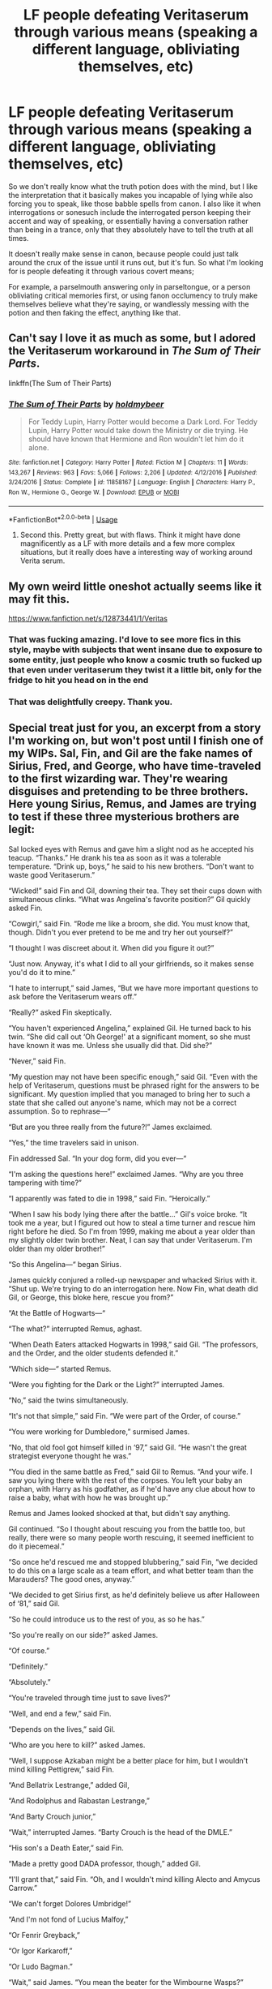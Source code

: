 #+TITLE: LF people defeating Veritaserum through various means (speaking a different language, obliviating themselves, etc)

* LF people defeating Veritaserum through various means (speaking a different language, obliviating themselves, etc)
:PROPERTIES:
:Author: Uncommonality
:Score: 54
:DateUnix: 1584104048.0
:DateShort: 2020-Mar-13
:FlairText: Request
:END:
So we don't really know what the truth potion does with the mind, but I like the interpretation that it basically makes you incapable of lying while also forcing you to speak, like those babble spells from canon. I also like it when interrogations or sonesuch include the interrogated person keeping their accent and way of speaking, or essentially having a conversation rather than being in a trance, only that they absolutely have to tell the truth at all times.

It doesn't really make sense in canon, because people could just talk around the crux of the issue until it runs out, but it's fun. So what I'm looking for is people defeating it through various covert means;

For example, a parselmouth answering only in parseltongue, or a person obliviating critical memories first, or using fanon occlumency to truly make themselves believe what they're saying, or wandlessly messing with the potion and then faking the effect, anything like that.


** Can't say I love it as much as some, but I adored the Veritaserum workaround in /The Sum of Their Parts/.

linkffn(The Sum of Their Parts)
:PROPERTIES:
:Author: Vike_Me
:Score: 23
:DateUnix: 1584111972.0
:DateShort: 2020-Mar-13
:END:

*** [[https://www.fanfiction.net/s/11858167/1/][*/The Sum of Their Parts/*]] by [[https://www.fanfiction.net/u/7396284/holdmybeer][/holdmybeer/]]

#+begin_quote
  For Teddy Lupin, Harry Potter would become a Dark Lord. For Teddy Lupin, Harry Potter would take down the Ministry or die trying. He should have known that Hermione and Ron wouldn't let him do it alone.
#+end_quote

^{/Site/:} ^{fanfiction.net} ^{*|*} ^{/Category/:} ^{Harry} ^{Potter} ^{*|*} ^{/Rated/:} ^{Fiction} ^{M} ^{*|*} ^{/Chapters/:} ^{11} ^{*|*} ^{/Words/:} ^{143,267} ^{*|*} ^{/Reviews/:} ^{963} ^{*|*} ^{/Favs/:} ^{5,066} ^{*|*} ^{/Follows/:} ^{2,206} ^{*|*} ^{/Updated/:} ^{4/12/2016} ^{*|*} ^{/Published/:} ^{3/24/2016} ^{*|*} ^{/Status/:} ^{Complete} ^{*|*} ^{/id/:} ^{11858167} ^{*|*} ^{/Language/:} ^{English} ^{*|*} ^{/Characters/:} ^{Harry} ^{P.,} ^{Ron} ^{W.,} ^{Hermione} ^{G.,} ^{George} ^{W.} ^{*|*} ^{/Download/:} ^{[[http://www.ff2ebook.com/old/ffn-bot/index.php?id=11858167&source=ff&filetype=epub][EPUB]]} ^{or} ^{[[http://www.ff2ebook.com/old/ffn-bot/index.php?id=11858167&source=ff&filetype=mobi][MOBI]]}

--------------

*FanfictionBot*^{2.0.0-beta} | [[https://github.com/tusing/reddit-ffn-bot/wiki/Usage][Usage]]
:PROPERTIES:
:Author: FanfictionBot
:Score: 8
:DateUnix: 1584111993.0
:DateShort: 2020-Mar-13
:END:

**** Second this. Pretty great, but with flaws. Think it might have done magnificently as a LF with more details and a few more complex situations, but it really does have a interesting way of working around Verita serum.
:PROPERTIES:
:Author: DarthGhengis
:Score: 6
:DateUnix: 1584138613.0
:DateShort: 2020-Mar-14
:END:


** My own weird little oneshot actually seems like it may fit this.

[[https://www.fanfiction.net/s/12873441/1/Veritas]]
:PROPERTIES:
:Author: Asviloka
:Score: 17
:DateUnix: 1584126154.0
:DateShort: 2020-Mar-13
:END:

*** That was fucking amazing. I'd love to see more fics in this style, maybe with subjects that went insane due to exposure to some entity, just people who know a cosmic truth so fucked up that even under veritaserum they twist it a little bit, only for the fridge to hit you head on in the end
:PROPERTIES:
:Author: Uncommonality
:Score: 3
:DateUnix: 1584127207.0
:DateShort: 2020-Mar-13
:END:


*** That was delightfully creepy. Thank you.
:PROPERTIES:
:Author: MTheLoud
:Score: 2
:DateUnix: 1584150462.0
:DateShort: 2020-Mar-14
:END:


** Special treat just for you, an excerpt from a story I'm working on, but won't post until I finish one of my WIPs. Sal, Fin, and Gil are the fake names of Sirius, Fred, and George, who have time-traveled to the first wizarding war. They're wearing disguises and pretending to be three brothers. Here young Sirius, Remus, and James are trying to test if these three mysterious brothers are legit:

Sal locked eyes with Remus and gave him a slight nod as he accepted his teacup. “Thanks.” He drank his tea as soon as it was a tolerable temperature. “Drink up, boys,” he said to his new brothers. “Don't want to waste good Veritaserum.”

“Wicked!” said Fin and Gil, downing their tea. They set their cups down with simultaneous clinks. “What was Angelina's favorite position?” Gil quickly asked Fin.

“Cowgirl,” said Fin. “Rode me like a broom, she did. You must know that, though. Didn't you ever pretend to be me and try her out yourself?”

“I thought I was discreet about it. When did you figure it out?”

“Just now. Anyway, it's what I did to all your girlfriends, so it makes sense you'd do it to mine.”

“I hate to interrupt,” said James, “But we have more important questions to ask before the Veritaserum wears off.”

“Really?” asked Fin skeptically.

“You haven't experienced Angelina,” explained Gil. He turned back to his twin. “She did call out ‘Oh George!' at a significant moment, so she must have known it was me. Unless she usually did that. Did she?”

“Never,” said Fin.

“My question may not have been specific enough,” said Gil. “Even with the help of Veritaserum, questions must be phrased right for the answers to be significant. My question implied that you managed to bring her to such a state that she called out anyone's name, which may not be a correct assumption. So to rephrase---“

“But are you three really from the future?!” James exclaimed.

“Yes,” the time travelers said in unison.

Fin addressed Sal. “In your dog form, did you ever---“

“I'm asking the questions here!” exclaimed James. “Why are you three tampering with time?”

“I apparently was fated to die in 1998,” said Fin. “Heroically.”

“When I saw his body lying there after the battle...” Gil's voice broke. “It took me a year, but I figured out how to steal a time turner and rescue him right before he died. So I'm from 1999, making me about a year older than my slightly older twin brother. Neat, I can say that under Veritaserum. I'm older than my older brother!”

“So this Angelina---“ began Sirius.

James quickly conjured a rolled-up newspaper and whacked Sirius with it. “Shut up. We're trying to do an interrogation here. Now Fin, what death did Gil, or George, this bloke here, rescue you from?”

“At the Battle of Hogwarts---“

“The what?” interrupted Remus, aghast.

“When Death Eaters attacked Hogwarts in 1998,” said Gil. “The professors, and the Order, and the older students defended it.”

“Which side---“ started Remus.

“Were you fighting for the Dark or the Light?” interrupted James.

“No,” said the twins simultaneously.

“It's not that simple,” said Fin. “We were part of the Order, of course.”

“You were working for Dumbledore,” surmised James.

“No, that old fool got himself killed in ‘97,” said Gil. “He wasn't the great strategist everyone thought he was.”

“You died in the same battle as Fred,” said Gil to Remus. “And your wife. I saw you lying there with the rest of the corpses. You left your baby an orphan, with Harry as his godfather, as if he'd have any clue about how to raise a baby, what with how he was brought up.”

Remus and James looked shocked at that, but didn't say anything.

Gil continued. “So I thought about rescuing you from the battle too, but really, there were so many people worth rescuing, it seemed inefficient to do it piecemeal.”

“So once he'd rescued me and stopped blubbering,” said Fin, “we decided to do this on a large scale as a team effort, and what better team than the Marauders? The good ones, anyway.”

“We decided to get Sirius first, as he'd definitely believe us after Halloween of ‘81,” said Gil.

“So he could introduce us to the rest of you, as so he has.”

“So you're really on our side?” asked James.

“Of course.”

“Definitely.”

“Absolutely.”

“You're traveled through time just to save lives?”

“Well, and end a few,” said Fin.

“Depends on the lives,” said Gil.

“Who are you here to kill?” asked James.

“Well, I suppose Azkaban might be a better place for him, but I wouldn't mind killing Pettigrew,” said Fin.

“And Bellatrix Lestrange,” added Gil,

“And Rodolphus and Rabastan Lestrange,”

“And Barty Crouch junior,”

“Wait,” interrupted James. “Barty Crouch is the head of the DMLE.”

“His son's a Death Eater,” said Fin.

“Made a pretty good DADA professor, though,” added Gil.

“I'll grant that,” said Fin. “Oh, and I wouldn't mind killing Alecto and Amycus Carrow.”

“We can't forget Dolores Umbridge!”

“And I'm not fond of Lucius Malfoy,”

“Or Fenrir Greyback,”

“Or Igor Karkaroff,”

“Or Ludo Bagman.”

“Wait,” said James. “You mean the beater for the Wimbourne Wasps?”

“He cheated us out of our World Cup winnings,” explained Fin.

“Not that we want to kill him over that, exactly,”

“Just make him suffer a little,”

“Or a medium amount,”

“And various other Death Eaters.”

“Like Evan Rosier,”

“Walden McNair,”

“What's-his-name Nott, Theodore's dad,”

“Crabbe, Vincent's dad,”

“Goyle, Gregory's dad,

“Antonin Dolohov, before he kills Gideon and Fabian and Professor Lupin,”

“Ooh, that's a good one. And Augustus Rookwood,”

“And Something Avery,”

“Gibbon, not the monkey, the Death Eater.”

“Jugson,”

“Mulciber,”

“Selwyn and Travers, for what they did to Mr. Lovegood.”

“And Corban Yaxley, earlier this time,”

“Thorfinn Rowle, although his incompetence may have hurt his own side more than ours.”

“Yeah, I'm not sure about him. How about Petunia and Vernon Dursley?”

“Hm. Do they deserve death, though? Maybe just imprisonment. In a cupboard.”

“Wait,” said James. “You mean Lily's sister?”

“Yes. Although if we're going to name them we should also name Albus Dumbledore, although he has at least some good qualities.”

“Do those good qualities make up for him plotting to kill Harry, though?”

“What?!” exclaimed Sal.

“He had this overly-elaborate plan of human sacrifice for the greater good,” explained Fin.

“It sucked,” said Gil.

“But Harry...” said Sal.

“You don't mean...” started Sirius.

“My godson,” explained Sal. He looked at James. “Harry James Potter. Your son.” He looked back to the twins. “You're saying Dumbledore's plan involves killing him?!”

“Yes,” the twins said in unison.

James fell off his beanbag. “What?!”

“Does Harry turn out evil or something?” sputtered Sal.

“No.”

“Harry's a good friend of ours.”

“Best seeker the Gryffindor team ever had.”

“Invested his Triwizard Tournament prize money in our business,”

“Married our sister,”

“Saved the wizarding world.”

“But Dumbledore is a snazzy dresser,” said Fin.

“True. Gave us candy,” added Gil.

“Very true. Let's just wait for him to kill himself.”

“All right. Well technically he had Snape do it for him.”

“How about Snape, though?” asked Fin.

“Hmm... No, we probably shouldn't.”

“He sliced your ear off. Got professor Lupin's old tweed jacket so bloodstained he had to throw it away, and what he wore after that was even shabbier.”

“True. Harry likes him for some reason though, so let's not.”

“Maybe because Snape killed Dumbledore.”

“Yeah, that does make Snape more likable.”

“We're running out of names of people we'd kill.”

“Except---“

“Don't say it.”

“I don't like this question.”

“You're making us sound like rampaging murderers.”

“Ask something else, quick.”

“I have a question about those pills,” started Remus quietly.

“No distractions,” said James.

Remus shut up and faded into the background in that way he had.

“They're trying to fight the Veritaserum,” explained James. “They're hiding something.” He turned back to the time travelers. “What are you trying to hide? Who are you really here to kill?”

“Voldemort! Oh shit,” said all three brothers at once.

Gil tilted his head to the side. “Did you hear that?”

“Sounded like apparition,” said Remus. He was instantly on his feet, wand drawn. “He has a taboo on his name.“

“Guess you should have thought of that before giving us Veritaserum,” said Fin. “Disapparate! Evasive maneuvers, then meet you at the Shack.” He turned on the spot. “Fuck, anti-disapparition ward. All right, we stand and fight.”

Gil started pulling things from the inner pockets of his green dragonhide jacket. He distributed a pair of flimsy black-plastic-framed eyeglasses to each of them. Each pair was equipped with bushy black eyebrows and a large pale nose. “Put these on, fast.”

“Disguises?” asked James, looking at his pair skeptically. “I don't think---“

James stopped talking when Gil reached into his pocket again and drew forth a small black box. He opened it, and that was the last thing Sal saw for a moment. The world went black.

“I suggest you put the glasses on,” came the disembodied voice of one of the twins, his grin obvious in his voice.

“Peruvian Instant Darkness Powder,” said the other twin. “Those glasses are the only way to see through it. Patented.”

Sal put on the glasses and found that he could see, but only in shades of grey, like an old muggle movie.

Everyone drew their wands.

“About time,” Gil said with a wicked grin. “This meeting was getting dull.”

“How convenient!” said Fin in delight. “Our targets have come to us!”
:PROPERTIES:
:Author: MTheLoud
:Score: 13
:DateUnix: 1584140327.0
:DateShort: 2020-Mar-14
:END:

*** Oh, that was brilliant. Loved it.
:PROPERTIES:
:Author: StarOfTheSouth
:Score: 2
:DateUnix: 1584165799.0
:DateShort: 2020-Mar-14
:END:


*** That was great. Thank you for doing proper twinspeak.
:PROPERTIES:
:Author: Uncommonality
:Score: 2
:DateUnix: 1584171354.0
:DateShort: 2020-Mar-14
:END:


** Be technically correct. The best kind of correct.
:PROPERTIES:
:Author: ABZB
:Score: 10
:DateUnix: 1584119129.0
:DateShort: 2020-Mar-13
:END:


** In chapter 7 of my story, someone protects a secret by intentionally babbling other secrets to distract the interrogator.

I will update this, but right now I'm a bit distracted by news and life and stuff.

linkao3([[https://archiveofourown.org/works/15430560/chapters/35816418]])
:PROPERTIES:
:Author: MTheLoud
:Score: 4
:DateUnix: 1584138648.0
:DateShort: 2020-Mar-14
:END:

*** [[https://archiveofourown.org/works/15430560][*/In the Bleak Midwinter/*]] by [[https://www.archiveofourown.org/users/TheLoud/pseuds/TheLoud][/TheLoud/]]

#+begin_quote
  After escaping from Merope in London and fleeing back to Little Hangleton, Tom Riddle had thought he was free of witches. He wasn't expecting yet another witch to turn up on his doorstep. This one seems different, but she too smells of Amortentia. Can he trust her when she tells him that she has brought him his baby from a London orphanage?
#+end_quote

^{/Site/:} ^{Archive} ^{of} ^{Our} ^{Own} ^{*|*} ^{/Fandom/:} ^{Harry} ^{Potter} ^{-} ^{J.} ^{K.} ^{Rowling} ^{*|*} ^{/Published/:} ^{2018-07-25} ^{*|*} ^{/Updated/:} ^{2020-02-23} ^{*|*} ^{/Words/:} ^{151919} ^{*|*} ^{/Chapters/:} ^{18/?} ^{*|*} ^{/Comments/:} ^{799} ^{*|*} ^{/Kudos/:} ^{1216} ^{*|*} ^{/Bookmarks/:} ^{397} ^{*|*} ^{/Hits/:} ^{20585} ^{*|*} ^{/ID/:} ^{15430560} ^{*|*} ^{/Download/:} ^{[[https://archiveofourown.org/downloads/15430560/In%20the%20Bleak%20Midwinter.epub?updated_at=1582508710][EPUB]]} ^{or} ^{[[https://archiveofourown.org/downloads/15430560/In%20the%20Bleak%20Midwinter.mobi?updated_at=1582508710][MOBI]]}

--------------

*FanfictionBot*^{2.0.0-beta} | [[https://github.com/tusing/reddit-ffn-bot/wiki/Usage][Usage]]
:PROPERTIES:
:Author: FanfictionBot
:Score: 1
:DateUnix: 1584138664.0
:DateShort: 2020-Mar-14
:END:


** That specific scenario happens in chapter 3 of linkffn(3559907)

Harry defeats the Veritaserum with the power of Plausible deniability
:PROPERTIES:
:Author: c0smicmuffin
:Score: 1
:DateUnix: 1584154734.0
:DateShort: 2020-Mar-14
:END:

*** [[https://www.fanfiction.net/s/3559907/1/][*/What Would Slytherin Harry Do?/*]] by [[https://www.fanfiction.net/u/559963/Big-D-on-a-Diet][/Big D on a Diet/]]

#+begin_quote
  An ongoing series of one shot stories exploring how Slytherin!Harry would have handled key moments from the books. Events will appear out of order, so don't be surprised if it jumps around. Small but important edit made to Chapter Five
#+end_quote

^{/Site/:} ^{fanfiction.net} ^{*|*} ^{/Category/:} ^{Harry} ^{Potter} ^{*|*} ^{/Rated/:} ^{Fiction} ^{M} ^{*|*} ^{/Chapters/:} ^{8} ^{*|*} ^{/Words/:} ^{44,417} ^{*|*} ^{/Reviews/:} ^{716} ^{*|*} ^{/Favs/:} ^{3,815} ^{*|*} ^{/Follows/:} ^{2,921} ^{*|*} ^{/Updated/:} ^{1/21/2010} ^{*|*} ^{/Published/:} ^{5/27/2007} ^{*|*} ^{/id/:} ^{3559907} ^{*|*} ^{/Language/:} ^{English} ^{*|*} ^{/Genre/:} ^{Humor/Adventure} ^{*|*} ^{/Characters/:} ^{Harry} ^{P.} ^{*|*} ^{/Download/:} ^{[[http://www.ff2ebook.com/old/ffn-bot/index.php?id=3559907&source=ff&filetype=epub][EPUB]]} ^{or} ^{[[http://www.ff2ebook.com/old/ffn-bot/index.php?id=3559907&source=ff&filetype=mobi][MOBI]]}

--------------

*FanfictionBot*^{2.0.0-beta} | [[https://github.com/tusing/reddit-ffn-bot/wiki/Usage][Usage]]
:PROPERTIES:
:Author: FanfictionBot
:Score: 1
:DateUnix: 1584154771.0
:DateShort: 2020-Mar-14
:END:


** linkffn(The Problem with Purity) has defeating veritaserum and obliviation at different points.
:PROPERTIES:
:Author: raseyasriem
:Score: 0
:DateUnix: 1584112933.0
:DateShort: 2020-Mar-13
:END:

*** [[https://www.fanfiction.net/s/4776976/1/][*/The Problem with Purity/*]] by [[https://www.fanfiction.net/u/1341701/Phoenix-Writing][/Phoenix.Writing/]]

#+begin_quote
  As Hermione, Harry, and Ron are about to begin their seventh and final year at Hogwarts, they learn some surprising and dangerous information regarding what it means to be Pure in the wizarding world. HG/SS with H/D. AU after OotP.
#+end_quote

^{/Site/:} ^{fanfiction.net} ^{*|*} ^{/Category/:} ^{Harry} ^{Potter} ^{*|*} ^{/Rated/:} ^{Fiction} ^{M} ^{*|*} ^{/Chapters/:} ^{62} ^{*|*} ^{/Words/:} ^{638,037} ^{*|*} ^{/Reviews/:} ^{5,382} ^{*|*} ^{/Favs/:} ^{6,119} ^{*|*} ^{/Follows/:} ^{1,852} ^{*|*} ^{/Updated/:} ^{12/30/2009} ^{*|*} ^{/Published/:} ^{1/7/2009} ^{*|*} ^{/Status/:} ^{Complete} ^{*|*} ^{/id/:} ^{4776976} ^{*|*} ^{/Language/:} ^{English} ^{*|*} ^{/Genre/:} ^{Romance/Friendship} ^{*|*} ^{/Characters/:} ^{Hermione} ^{G.,} ^{Severus} ^{S.} ^{*|*} ^{/Download/:} ^{[[http://www.ff2ebook.com/old/ffn-bot/index.php?id=4776976&source=ff&filetype=epub][EPUB]]} ^{or} ^{[[http://www.ff2ebook.com/old/ffn-bot/index.php?id=4776976&source=ff&filetype=mobi][MOBI]]}

--------------

*FanfictionBot*^{2.0.0-beta} | [[https://github.com/tusing/reddit-ffn-bot/wiki/Usage][Usage]]
:PROPERTIES:
:Author: FanfictionBot
:Score: 0
:DateUnix: 1584112957.0
:DateShort: 2020-Mar-13
:END:


** [removed]
:PROPERTIES:
:Score: -14
:DateUnix: 1584129533.0
:DateShort: 2020-Mar-13
:END:

*** Just skip the thread if you think it's stupid. That's what request threads are for. Why are you like this?
:PROPERTIES:
:Author: Uncommonality
:Score: 5
:DateUnix: 1584129610.0
:DateShort: 2020-Mar-13
:END:

**** [removed]
:PROPERTIES:
:Score: -16
:DateUnix: 1584129738.0
:DateShort: 2020-Mar-13
:END:

***** This is a request thread. Inside a request thread, a user asks for specific parameters that they wish to be included in fics they want to read. These can, in fact, be non-canon, or perhaps even be against canon altogether! Crazy, right? This is because this is a subreddit dedicated to fanfiction. Fanfiction means original stories written within an established universe. These stories, too, can be non-canon, and it is actually preferred, because copying literature is a crime.
:PROPERTIES:
:Author: Uncommonality
:Score: 7
:DateUnix: 1584130192.0
:DateShort: 2020-Mar-13
:END:

****** [removed]
:PROPERTIES:
:Score: -16
:DateUnix: 1584130374.0
:DateShort: 2020-Mar-13
:END:

******* [removed]
:PROPERTIES:
:Score: 1
:DateUnix: 1584130678.0
:DateShort: 2020-Mar-13
:END:

******** [removed]
:PROPERTIES:
:Score: -6
:DateUnix: 1584130750.0
:DateShort: 2020-Mar-13
:END:

********* [removed]
:PROPERTIES:
:Score: 5
:DateUnix: 1584130839.0
:DateShort: 2020-Mar-13
:END:

********** [removed]
:PROPERTIES:
:Score: -2
:DateUnix: 1584130968.0
:DateShort: 2020-Mar-13
:END:

*********** [removed]
:PROPERTIES:
:Score: 3
:DateUnix: 1584137830.0
:DateShort: 2020-Mar-14
:END:

************ [removed]
:PROPERTIES:
:Score: 0
:DateUnix: 1584138512.0
:DateShort: 2020-Mar-14
:END:

************* [removed]
:PROPERTIES:
:Score: 2
:DateUnix: 1584138663.0
:DateShort: 2020-Mar-14
:END:

************** [removed]
:PROPERTIES:
:Score: 0
:DateUnix: 1584138989.0
:DateShort: 2020-Mar-14
:END:

*************** [removed]
:PROPERTIES:
:Score: 1
:DateUnix: 1584139965.0
:DateShort: 2020-Mar-14
:END:


*********** [removed]
:PROPERTIES:
:Score: 2
:DateUnix: 1584131244.0
:DateShort: 2020-Mar-13
:END:
